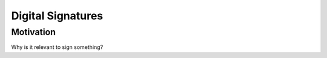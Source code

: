 ************************
Digital Signatures
************************

Motivation
======================
Why is it relevant to sign something?